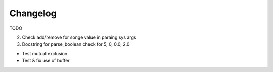 .. :changelog:

Changelog
=========
TODO


2. Check add/remove for songe value in paraing sys args
3. Docstring for parse_boolean  check for 5, 0, 0.0, 2.0

*   Test mutual exclusion

*   Test & fix use of buffer

